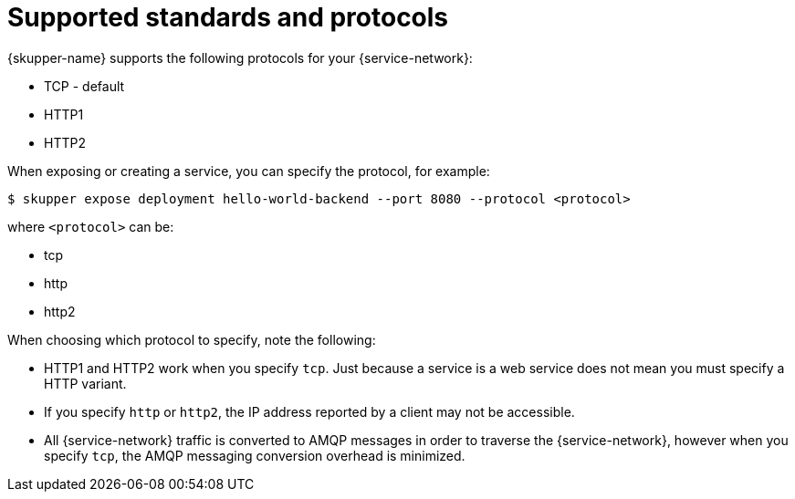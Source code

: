// Type: reference
[id='protocols-{context}']
= Supported standards and protocols

{skupper-name} supports the following protocols for your {service-network}:

* TCP - default
* HTTP1
* HTTP2

When exposing or creating a service, you can specify the protocol, for example:

[source,bash,options="nowrap"]
----
$ skupper expose deployment hello-world-backend --port 8080 --protocol <protocol> 
----

where `<protocol>` can be:

* tcp
* http
* http2


When choosing which protocol to specify, note the following:

* HTTP1 and HTTP2 work when you specify `tcp`. Just because a service is a web service does not mean you must specify a HTTP variant. 
* If you specify `http` or `http2`, the IP address reported by a client may not be accessible.
* All {service-network} traffic is converted to AMQP messages in order to traverse the {service-network}, however when you specify `tcp`, the AMQP messaging conversion overhead is minimized.